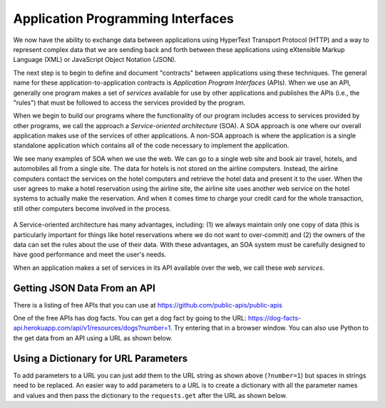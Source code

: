 Application Programming Interfaces
----------------------------------
.. index::
    single: API
    single: SOA
    single: Web Services
    single: Service-Oriented Architecture

We now have the ability to exchange data between applications using
HyperText Transport Protocol (HTTP) and a way to represent complex data
that we are sending back and forth between these applications using
eXtensible Markup Language (XML) or JavaScript Object Notation (JSON).

The next step is to begin to define and document "contracts" between
applications using these techniques. The general name for these
application-to-application contracts is *Application Program
Interfaces* (APIs). When we use an API, generally one program
makes a set of *services* available for use by other
applications and publishes the APIs (i.e., the "rules") that must be
followed to access the services provided by the program.

.. fillintheblank:: webAPI_fill1
    :practice: T

    APIs are ________ between applications that exchange data using HTTP and representing complex data using XML or JSON.

    - :[Cc]ontract(s)*: An API is the general name for an application to application contract.
      :.*: An API is an agreement between the two applications, also known as....

When we begin to build our programs where the functionality of our
program includes access to services provided by other programs, we call
the approach a *Service-oriented architecture* (SOA). A
SOA approach is one where our overall application makes use of the
services of other applications. A non-SOA approach is where the
application is a single standalone application which contains all of the
code necessary to implement the application.

.. mchoice:: webAPI_MC_tf
    :practice: T
    :answer_a: False
    :answer_b: True
    :correct: b
    :feedback_a: Try again!
    :feedback_b: By including access to services provided by other programs in the functionality of a program, you are using an SOA approach.

    True or False? A service-oriented architecture makes use of other applications' services.

We see many examples of SOA when we use the web. We can go to a single
web site and book air travel, hotels, and automobiles all from a single
site. The data for hotels is not stored on the airline computers.
Instead, the airline computers contact the services on the hotel
computers and retrieve the hotel data and present it to the user. When
the user agrees to make a hotel reservation using the airline site, the
airline site uses another web service on the hotel systems to actually
make the reservation. And when it comes time to charge your credit card
for the whole transaction, still other computers become involved in the
process.

.. figure:: ../images/soa.svg
   :alt: Service-oriented architecture

A Service-oriented architecture has many advantages, including: (1) we
always maintain only one copy of data (this is particularly important
for things like hotel reservations where we do not want to over-commit)
and (2) the owners of the data can set the rules about the use of their
data. With these advantages, an SOA system must be carefully designed to
have good performance and meet the user's needs.

When an application makes a set of services in its API available over
the web, we call these *web services*.

.. mchoice:: webAPI_MC_soa
    :practice: T
    :answer_a: It maintains only one copy of data.
    :answer_b: It is designed to meet the user's needs.
    :answer_c: It is automatically implemented.
    :answer_d: It allows the owners of the data to set the rules about the use of their data.
    :correct: c
    :feedback_a: SOA maintains only one copy of the user's data.
    :feedback_b: SOA is designed to meet the user's needs.
    :feedback_c: SOA is not automatically implemented, it is an approach taken to when building a program.
    :feedback_d: SOA allows the owners of data to set rules about the use of their data.

    Which of the following is **not** an advantage of a service oriented architecture?

Getting JSON Data From an API
===============================

There is a listing of free APIs that you can use
at https://github.com/public-apis/public-apis

One of the free APIs has dog facts.  You can get a dog fact by going to the
URL: https://dog-facts-api.herokuapp.com/api/v1/resources/dogs?number=1.
Try entering that in a browser window.  You can also use Python to the get data
from an API using a URL as shown below.

.. activecode:: web-api-get-dog-fact
    :language: python3
    :caption: Get a dog fact from an API

    import requests
    import json

    # get the data
    response = requests.get('https://dog-facts-api.herokuapp.com/api/v1/resources/dogs?number=1')
    data = response.text
    in_list = json.loads(data)
    in_dict = in_list[0]
    print(in_dict.get("fact"))


Using a Dictionary for URL Parameters
=======================================

To add parameters to a URL you can just add them to the URL string as shown above (``?number=1``) but spaces in
strings need to be replaced.  An easier way to add parameters to a URL is to
create a dictionary
with all the parameter names and values and then pass the dictionary to the
``requests.get`` after the URL as shown below.

.. activecode:: web-api-get-dog-fact-with-parms-dict
    :language: python3
    :caption: Get a dog fact from an api with a dictionary with parameters

    import requests
    import json

    # get the data
    parms = {'number': 1}
    response = requests.get('https://dog-facts-api.herokuapp.com/api/v1/resources/dogs', parms)
    data = response.text
    in_list = json.loads(data)
    in_dict = in_list[0]
    print(in_dict.get("fact"))
